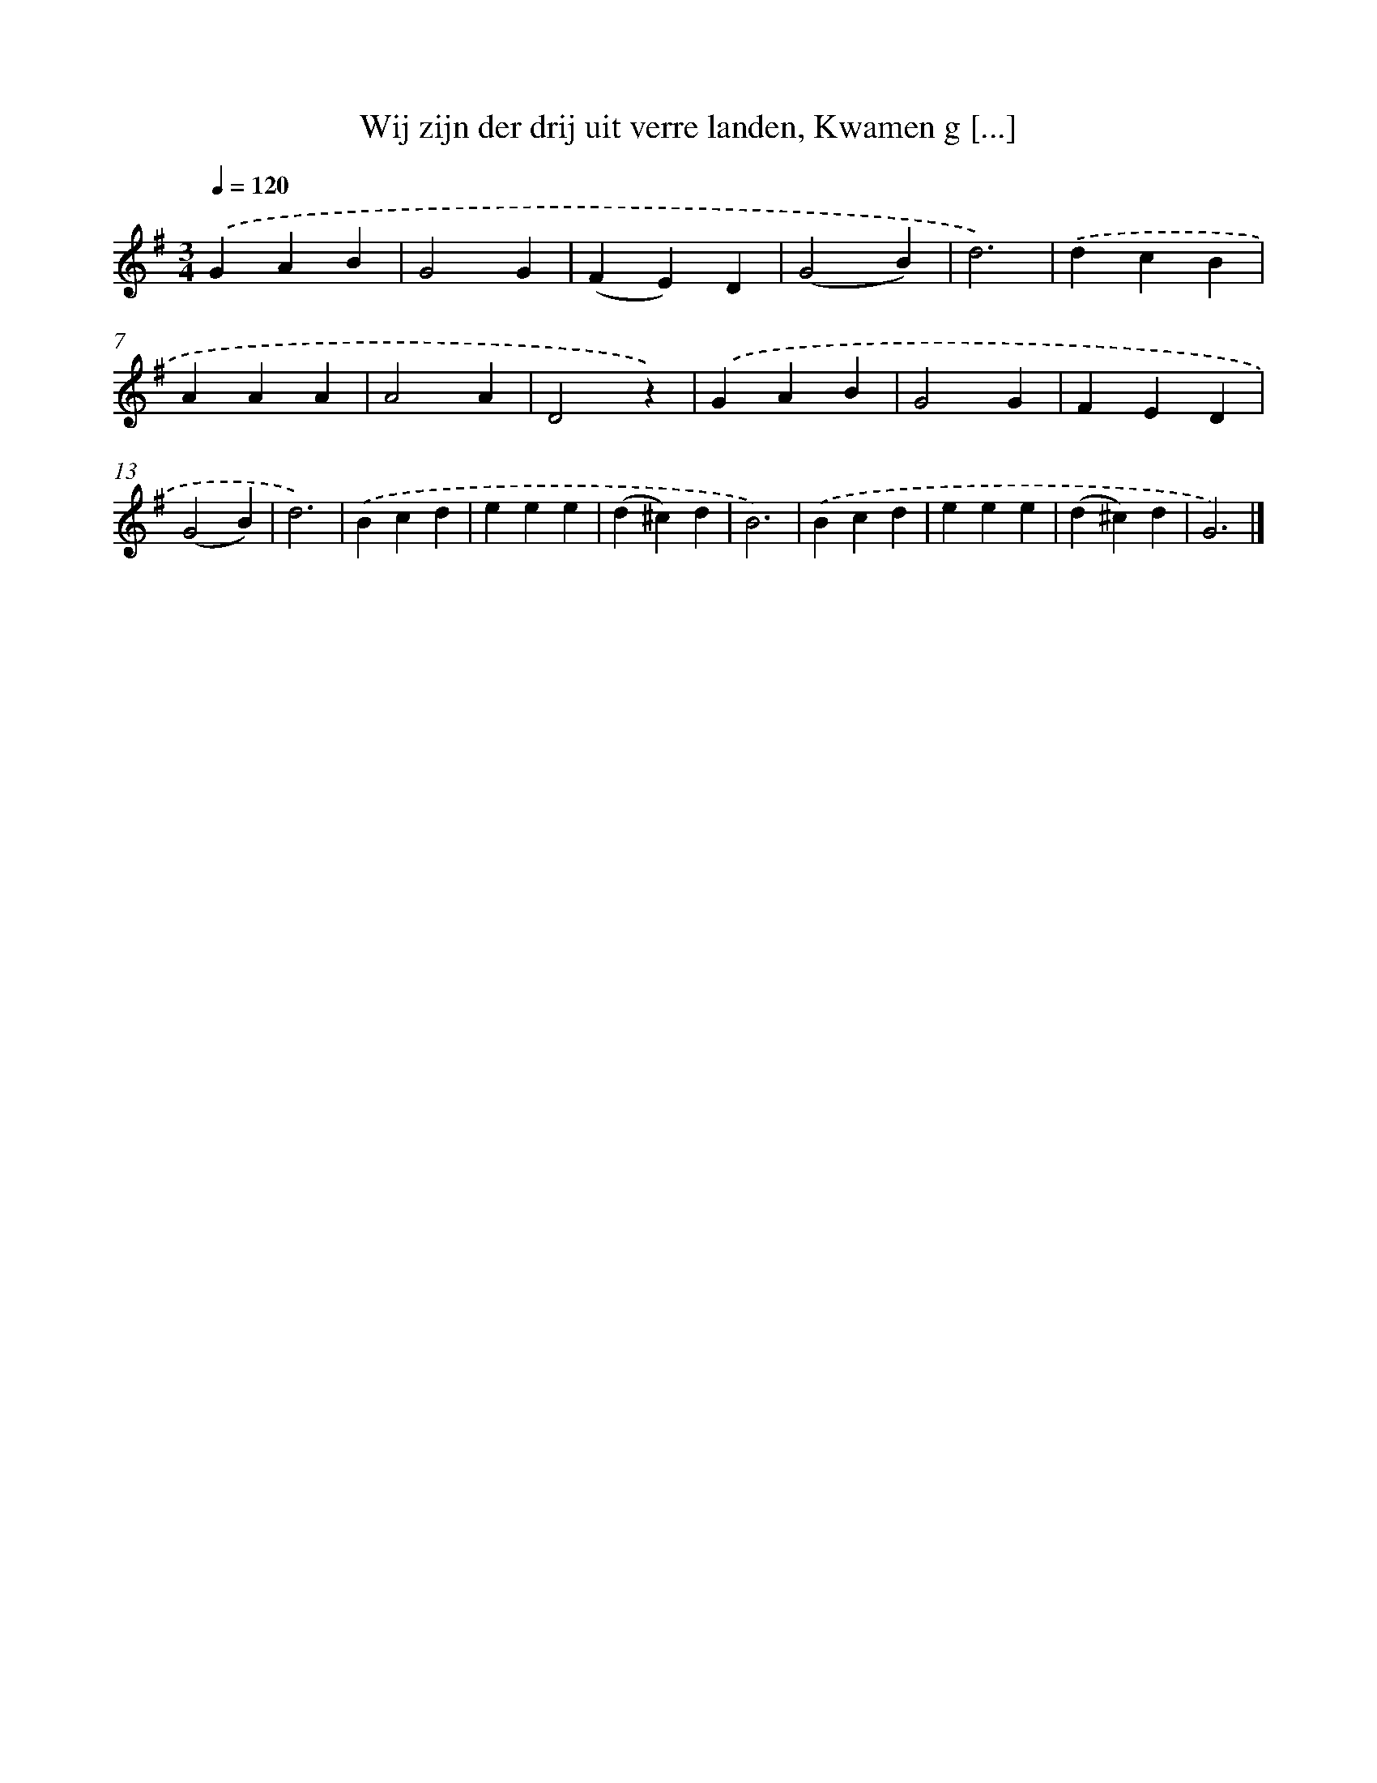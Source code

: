 X: 6576
T: Wij zijn der drij uit verre landen, Kwamen g [...]
%%abc-version 2.0
%%abcx-abcm2ps-target-version 5.9.1 (29 Sep 2008)
%%abc-creator hum2abc beta
%%abcx-conversion-date 2018/11/01 14:36:29
%%humdrum-veritas 1972419951
%%humdrum-veritas-data 1354858813
%%continueall 1
%%barnumbers 0
L: 1/4
M: 3/4
Q: 1/4=120
K: G clef=treble
.('GAB |
G2G |
(FE)D |
(G2B) |
d3) |
.('dcB |
AAA |
A2A |
D2z) |
.('GAB |
G2G |
FED |
(G2B) |
d3) |
.('Bcd |
eee |
(d^c)d |
B3) |
.('Bcd |
eee |
(d^c)d |
G3) |]

